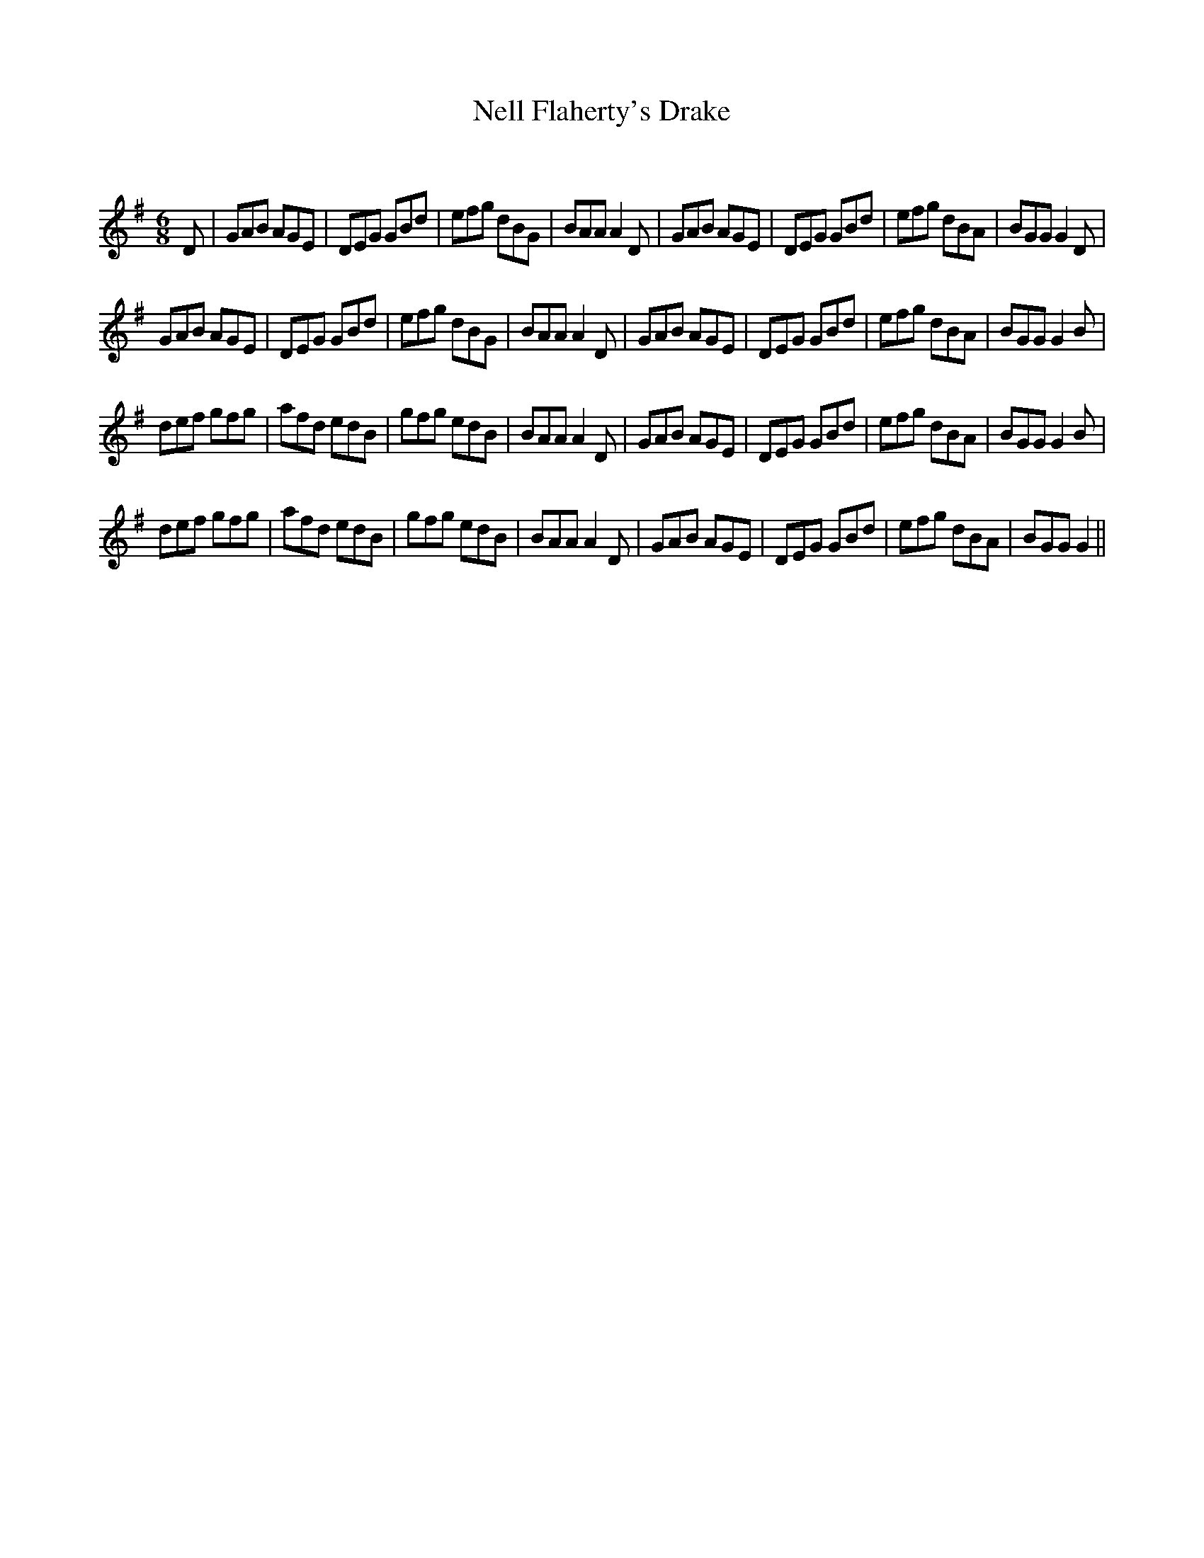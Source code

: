 X:1
T: Nell Flaherty's Drake
C:
R:Jig
Q:180
K:G
M:6/8
L:1/16
D2|G2A2B2 A2G2E2|D2E2G2 G2B2d2|e2f2g2 d2B2G2|B2A2A2 A4D2|G2A2B2 A2G2E2|D2E2G2 G2B2d2|e2f2g2 d2B2A2|B2G2G2 G4D2|
G2A2B2 A2G2E2|D2E2G2 G2B2d2|e2f2g2 d2B2G2|B2A2A2 A4D2|G2A2B2 A2G2E2|D2E2G2 G2B2d2|e2f2g2 d2B2A2|B2G2G2 G4B2|
d2e2f2 g2f2g2|a2f2d2 e2d2B2|g2f2g2 e2d2B2|B2A2A2 A4D2|G2A2B2 A2G2E2|D2E2G2 G2B2d2|e2f2g2 d2B2A2|B2G2G2 G4B2|
d2e2f2 g2f2g2|a2f2d2 e2d2B2|g2f2g2 e2d2B2|B2A2A2 A4D2|G2A2B2 A2G2E2|D2E2G2 G2B2d2|e2f2g2 d2B2A2|B2G2G2 G4||
